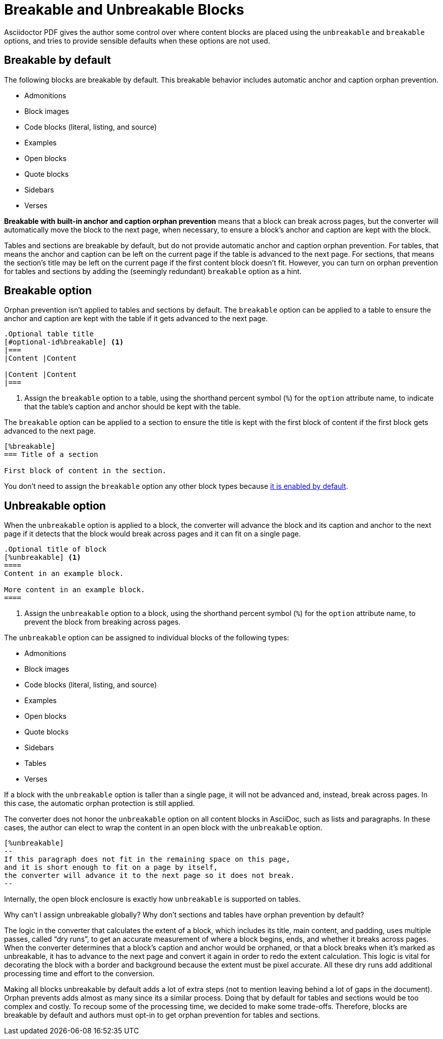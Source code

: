 = Breakable and Unbreakable Blocks
:description: By default, most blocks are breakable with built-in anchor and caption orphan prevention. The unbreakable option prevents a block from breaking across pages.

Asciidoctor PDF gives the author some control over where content blocks are placed using the `unbreakable` and `breakable` options, and tries to provide sensible defaults when these options are not used.

[#default]
== Breakable by default

The following blocks are breakable by default.
This breakable behavior includes automatic anchor and caption orphan prevention.

* Admonitions
* Block images
* Code blocks (literal, listing, and source)
* Examples
* Open blocks
* Quote blocks
* Sidebars
* Verses

[.term]*Breakable with built-in anchor and caption orphan prevention* means that a block can break across pages, but the converter will automatically move the block to the next page, when necessary, to ensure a block's anchor and caption are kept with the block.

Tables and sections are breakable by default, but do not provide automatic anchor and caption orphan prevention.
For tables, that means the anchor and caption can be left on the current page if the table is advanced to the next page.
For sections, that means the section's title may be left on the current page if the first content block doesn't fit.
However, you can turn on orphan prevention for tables and sections by adding the (seemingly redundant) `breakable` option as a hint.

[#breakable]
== Breakable option

Orphan prevention isn't applied to tables and sections by default.
The `breakable` option can be applied to a table to ensure the anchor and caption are kept with the table if it gets advanced to the next page.

[,asciidoc]
----
.Optional table title
[#optional-id%breakable] <.>
|===
|Content |Content

|Content |Content
|===
----
<.> Assign the `breakable` option to a table, using the shorthand percent symbol (`%`) for the `option` attribute name, to indicate that the table's caption and anchor should be kept with the table.

The `breakable` option can be applied to a section to ensure the title is kept with the first block of content if the first block gets advanced to the next page.

[,asciidoc]
----
[%breakable]
=== Title of a section

First block of content in the section.
----

You don't need to assign the `breakable` option any other block types because <<default,it is enabled by default>>.

[#unbreakable]
== Unbreakable option

When the `unbreakable` option is applied to a block, the converter will advance the block and its caption and anchor to the next page if it detects that the block would break across pages and it can fit on a single page.

[,asciidoc]
----
.Optional title of block
[%unbreakable] <.>
====
Content in an example block.

More content in an example block.
====
----
<.> Assign the `unbreakable` option to a block, using the shorthand percent symbol (`%`) for the `option` attribute name, to prevent the block from breaking across pages.

The `unbreakable` option can be assigned to individual blocks of the following types:

* Admonitions
* Block images
* Code blocks (literal, listing, and source)
* Examples
* Open blocks
* Quote blocks
* Sidebars
* Tables
* Verses

If a block with the `unbreakable` option is taller than a single page, it will not be advanced and, instead, break across pages.
In this case, the automatic orphan protection is still applied.

The converter does not honor the `unbreakable` option on all content blocks in AsciiDoc, such as lists and paragraphs.
In these cases, the author can elect to wrap the content in an open block with the `unbreakable` option.

[,asciidoc]
----
[%unbreakable]
--
If this paragraph does not fit in the remaining space on this page,
and it is short enough to fit on a page by itself,
the converter will advance it to the next page so it does not break.
--
----

Internally, the open block enclosure is exactly how `unbreakable` is supported on tables.

[#dry-run-performance]
.Why can't I assign unbreakable globally? Why don't sections and tables have orphan prevention by default?
****
The logic in the converter that calculates the extent of a block, which includes its title, main content, and padding, uses multiple passes, called "`dry runs`", to get an accurate measurement of where a block begins, ends, and whether it breaks across pages.
When the converter determines that a block's caption and anchor would be orphaned, or that a block breaks when it's marked as unbreakable, it has to advance to the next page and convert it again in order to redo the extent calculation.
This logic is vital for decorating the block with a border and background because the extent must be pixel accurate.
All these dry runs add additional processing time and effort to the conversion.

Making all blocks unbreakable by default adds a lot of extra steps (not to mention leaving behind a lot of gaps in the document).
Orphan prevents adds almost as many since its a similar process.
Doing that by default for tables and sections would be too complex and costly.
To recoup some of the processing time, we decided to make some trade-offs.
Therefore, blocks are breakable by default and authors must opt-in to get orphan prevention for tables and sections.
****
